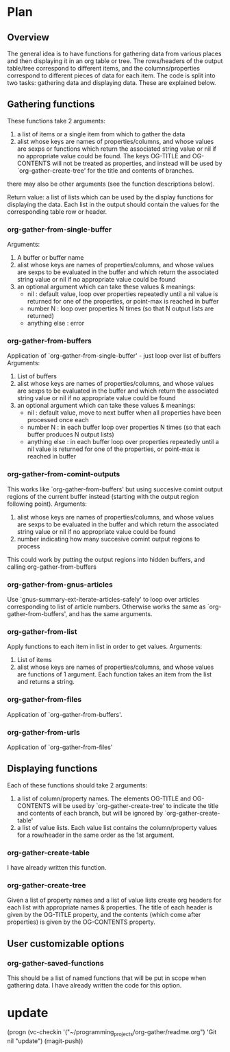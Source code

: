 * Plan
** Overview
The general idea is to have functions for gathering data from various places and then displaying it in an org table or tree.
The rows/headers of the output table/tree correspond to different items, and the columns/properties correspond to different
pieces of data for each item. 
The code is split into two tasks: gathering data and displaying data. These are explained below.
** Gathering functions
These functions take 2 arguments:
 1) a list of items or a single item from which to gather the data
 2) alist whose keys are names of properties/columns, and whose values are sexps or functions which return
    the associated string value or nil if no appropriate value could be found. 
    The keys OG-TITLE and OG-CONTENTS will not be treated as properties, and instead will be used by `org-gather-create-tree'
    for the title and contents of branches.

there may also be other arguments (see the function descriptions below).

Return value: a list of lists which can be used by the display functions for displaying the data.
Each list in the output should contain the values for the corresponding table row or header. 
*** org-gather-from-single-buffer
Arguments:
 1) A buffer or buffer name
 2) alist whose keys are names of properties/columns, and whose values are sexps to be evaluated in the buffer
    and which return the associated string value or nil if no appropriate value could be found
 3) an optional argument which can take these values & meanings:
    - nil : default value, loop over properties repeatedly until a nil value is returned for one of the properties, 
            or point-max is reached in buffer
    - number N : loop over properties N times (so that N output lists are returned)
    - anything else : error
*** org-gather-from-buffers
Application of `org-gather-from-single-buffer' - just loop over list of buffers
Arguments:
 1) List of buffers
 2) alist whose keys are names of properties/columns, and whose values are sexps to be evaluated in the buffer
    and which return the associated string value or nil if no appropriate value could be found
 3) an optional argument which can take these values & meanings:
    - nil : default value, move to next buffer when all properties have been processed once each
    - number N : in each buffer loop over properties N times (so that each buffer produces N output lists)
    - anything else : in each buffer loop over properties repeatedly until a nil value is returned for one of the properties,
                      or point-max is reached in buffer
*** org-gather-from-comint-outputs
This works like `org-gather-from-buffers' but using succesive comint output regions of the current buffer instead 
(starting with the output region following point). 
Arguments:
 1) alist whose keys are names of properties/columns, and whose values are sexps to be evaluated in the buffer
    and which return the associated string value or nil if no appropriate value could be found
 2) number indicating how many succesive comint output regions to process

This could work by putting the output regions into hidden buffers, and
calling org-gather-from-buffers
*** org-gather-from-gnus-articles
Use `gnus-summary-ext-iterate-articles-safely' to loop over articles corresponding to list of article numbers. 
Otherwise works the same as `org-gather-from-buffers', and has the same arguments.
*** org-gather-from-list
Apply functions to each item in list in order to get values.
Arguments:
 1) List of items
 2) alist whose keys are names of properties/columns, and whose values are functions of 1 argument. 
    Each function takes an item from the list and returns a string.
*** org-gather-from-files
Application of `org-gather-from-buffers'.
*** org-gather-from-urls
Application of `org-gather-from-files'
** Displaying functions
Each of these functions should take 2 arguments:
 1) a list of column/property names. The elements OG-TITLE and OG-CONTENTS will be used by `org-gather-create-tree'
    to indicate the title and contents of each branch, but will be ignored by `org-gather-create-table'
 2) a list of value lists. Each value list contains the column/property values for a row/header in the same order
    as the 1st argument. 

*** org-gather-create-table
I have already written this function.
*** org-gather-create-tree
Given a list of property names and a list of value lists create org headers for each list with appropriate names & properties.
The title of each header is given by the OG-TITLE property, and the contents (which come after properties) is given by the
OG-CONTENTS property.
** User customizable options
*** org-gather-saved-functions
This should be a list of named functions that will be put in scope when gathering data.
I have already written the code for this option.
* update
(progn (vc-checkin '("~/programming_projects/org-gather/readme.org") 
  'Git nil "update") (magit-push))

